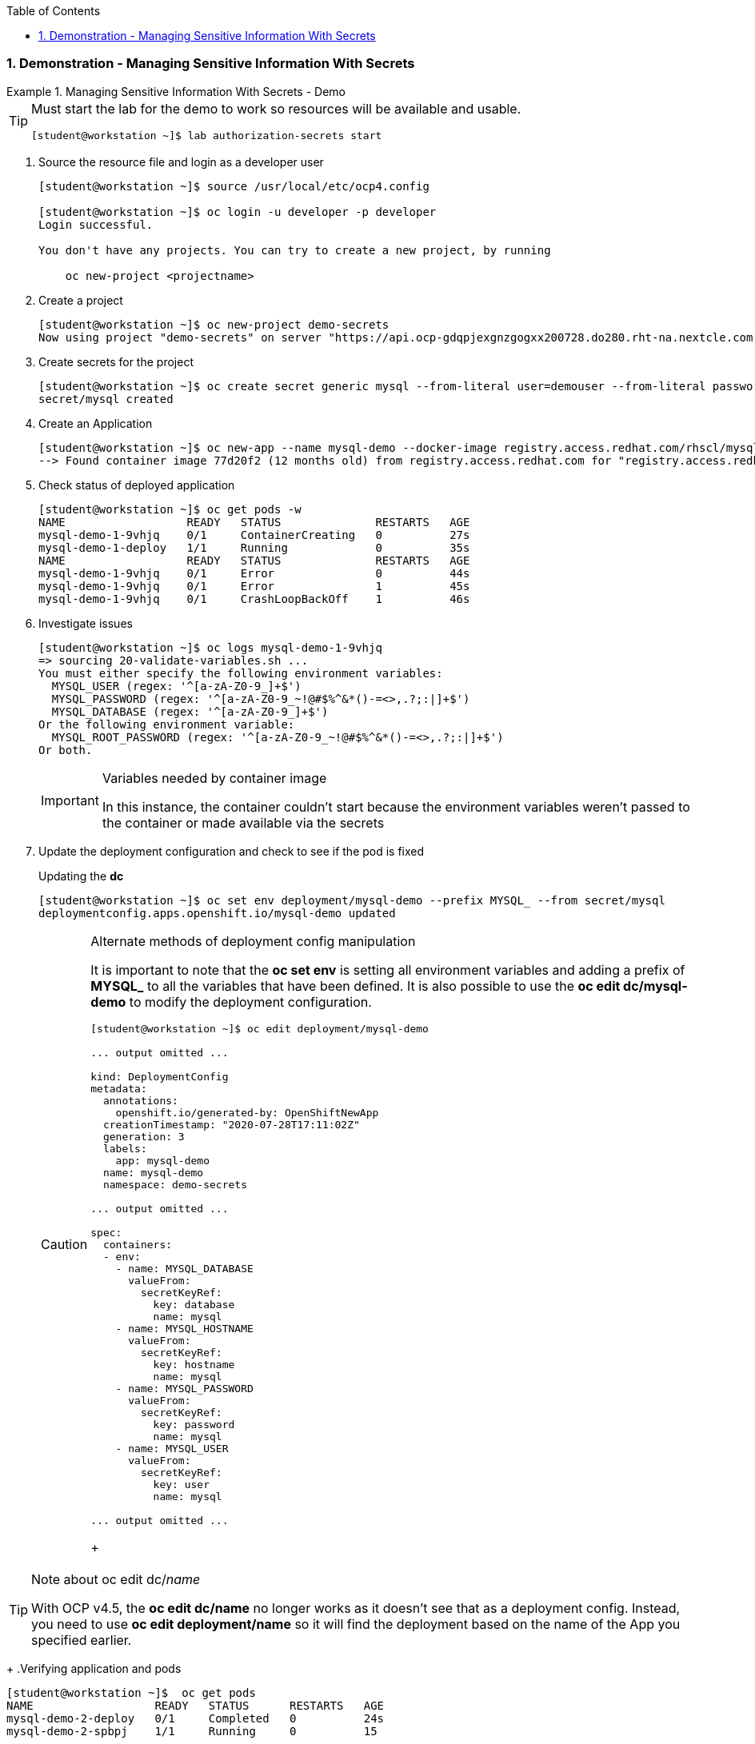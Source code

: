 :pygments-style: tango
:source-highlighter: coderay
:toc:
:toclevels: 7
:sectnums:
:sectnumlevels: 6
:numbered:
:chapter-label:
:icons: font
:imagesdir: images/

=== Demonstration - Managing Sensitive Information With Secrets

.Managing Sensitive Information With Secrets - Demo
=====

[TIP]
====
Must start the lab for the demo to work so resources will be available and usable.

[source,bash]
----
[student@workstation ~]$ lab authorization-secrets start
----
====

. Source the resource file and login as a developer user
+
[source,bash]
----
[student@workstation ~]$ source /usr/local/etc/ocp4.config

[student@workstation ~]$ oc login -u developer -p developer
Login successful.

You don't have any projects. You can try to create a new project, by running

    oc new-project <projectname>
----

. Create a project
+
[source,bash]
----
[student@workstation ~]$ oc new-project demo-secrets
Now using project "demo-secrets" on server "https://api.ocp-gdqpjexgnzgogxx200728.do280.rht-na.nextcle.com:6443".
----

. Create secrets for the project
+
[source,bash]
----
[student@workstation ~]$ oc create secret generic mysql --from-literal user=demouser --from-literal password=redhat --from-literal database=demo_db --from-literal hostname=mysql
secret/mysql created
----

. Create an Application
+
[source,bash]
----
[student@workstation ~]$ oc new-app --name mysql-demo --docker-image registry.access.redhat.com/rhscl/mysql-57-rhel7:5.7-47
--> Found container image 77d20f2 (12 months old) from registry.access.redhat.com for "registry.access.redhat.com/rhscl/mysql-57-rhel7:5.7-47"
----

. Check status of deployed application
+
[source,bash]
----
[student@workstation ~]$ oc get pods -w
NAME                  READY   STATUS              RESTARTS   AGE
mysql-demo-1-9vhjq    0/1     ContainerCreating   0          27s
mysql-demo-1-deploy   1/1     Running             0          35s
NAME                  READY   STATUS              RESTARTS   AGE
mysql-demo-1-9vhjq    0/1     Error               0          44s
mysql-demo-1-9vhjq    0/1     Error               1          45s
mysql-demo-1-9vhjq    0/1     CrashLoopBackOff    1          46s
----

. Investigate issues
+
[source,bash]
----
[student@workstation ~]$ oc logs mysql-demo-1-9vhjq
=> sourcing 20-validate-variables.sh ...
You must either specify the following environment variables:
  MYSQL_USER (regex: '^[a-zA-Z0-9_]+$')
  MYSQL_PASSWORD (regex: '^[a-zA-Z0-9_~!@#$%^&*()-=<>,.?;:|]+$')
  MYSQL_DATABASE (regex: '^[a-zA-Z0-9_]+$')
Or the following environment variable:
  MYSQL_ROOT_PASSWORD (regex: '^[a-zA-Z0-9_~!@#$%^&*()-=<>,.?;:|]+$')
Or both.
----
+
.Variables needed by container image
[IMPORTANT]
====
In this instance, the container couldn't start because the environment variables weren't passed to the container or made available via the secrets
====

. Update the deployment configuration and check to see if the pod is fixed
+
.Updating the *dc*
[source,bash]
----
[student@workstation ~]$ oc set env deployment/mysql-demo --prefix MYSQL_ --from secret/mysql
deploymentconfig.apps.openshift.io/mysql-demo updated
----
+
.Alternate methods of deployment config manipulation
[CAUTION]
====
It is important to note that the *oc set env* is setting all environment variables and adding a prefix of *MYSQL_* to all the variables that have been defined. It is also possible to use the *oc edit dc/mysql-demo* to modify the deployment configuration.

[source,bash]
----
[student@workstation ~]$ oc edit deployment/mysql-demo

... output omitted ...

kind: DeploymentConfig
metadata:
  annotations:
    openshift.io/generated-by: OpenShiftNewApp
  creationTimestamp: "2020-07-28T17:11:02Z"
  generation: 3
  labels:
    app: mysql-demo
  name: mysql-demo
  namespace: demo-secrets

... output omitted ...

spec:
  containers:
  - env:
    - name: MYSQL_DATABASE
      valueFrom:
        secretKeyRef:
          key: database
          name: mysql
    - name: MYSQL_HOSTNAME
      valueFrom:
        secretKeyRef:
          key: hostname
          name: mysql
    - name: MYSQL_PASSWORD
      valueFrom:
        secretKeyRef:
          key: password
          name: mysql
    - name: MYSQL_USER
      valueFrom:
        secretKeyRef:
          key: user
          name: mysql

... output omitted ...
----
+
====

.Note about oc edit dc/_name_
[TIP]
====
With OCP v4.5, the *oc edit dc/name* no longer works as it doesn't see that as a deployment config. Instead, you need to use *oc edit deployment/name* so it will find the deployment based on the name of the App you specified earlier.
====
+
.Verifying application and pods
[source,bash]
----
[student@workstation ~]$  oc get pods
NAME                  READY   STATUS      RESTARTS   AGE
mysql-demo-2-deploy   0/1     Completed   0          24s
mysql-demo-2-spbpj    1/1     Running     0          15
----

. Test the Database with *oc rsh*
+
[source,bash]
----
[student@workstation ~]$ oc rsh mysql-demo-2-spbpj
sh-4.2$
----
+
.Accessing the Database
[source,bash]
----
sh-4.2$ mysql -u demouser -p
Enter password:
Welcome to the MySQL monitor.  Commands end with ; or \g.
Your MySQL connection id is 7

... output omitted ...

mysql> show databases;
+--------------------+
| Database           |
+--------------------+
| information_schema |
| demo_db            |
+--------------------+
2 rows in set (0.00 sec)

mysql> exit
Bye
sh-4.2$ exit
exit
----

. Cleanup the demo
+
.Source Description
[source,bash]
----
[student@workstation ~]$ oc delete projects demo-secrets
project.project.openshift.io "demo-secrets" deleted

[student@workstation ~]$ lab authorization-secrets finish
----

=====
